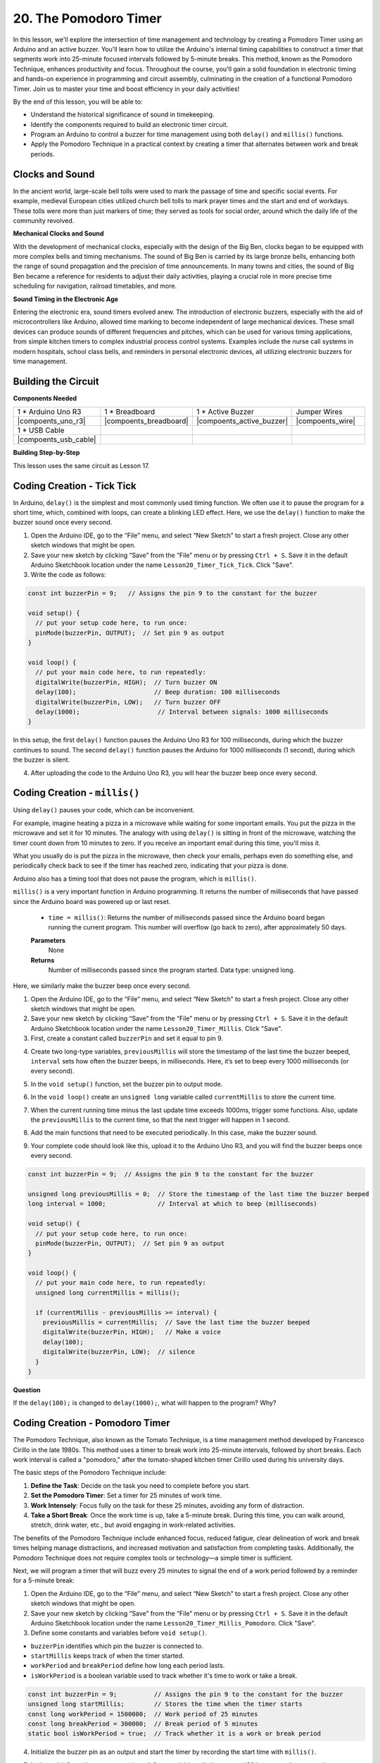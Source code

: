20. The Pomodoro Timer
===========================================

In this lesson, we'll explore the intersection of time management and technology by creating a Pomodoro Timer using an Arduino and an active buzzer. You'll learn how to utilize the Arduino's internal timing capabilities to construct a timer that segments work into 25-minute focused intervals followed by 5-minute breaks. This method, known as the Pomodoro Technique, enhances productivity and focus. Throughout the course, you'll gain a solid foundation in electronic timing and hands-on experience in programming and circuit assembly, culminating in the creation of a functional Pomodoro Timer. Join us to master your time and boost efficiency in your daily activities!

.. image:: img/19_tomato_timer.jpg
  :width: 500
  :align: center

By the end of this lesson, you will be able to:

* Understand the historical significance of sound in timekeeping.
* Identify the components required to build an electronic timer circuit.
* Program an Arduino to control a buzzer for time management using both ``delay()`` and ``millis()`` functions.
* Apply the Pomodoro Technique in a practical context by creating a timer that alternates between work and break periods.

Clocks and Sound
--------------------

In the ancient world, large-scale bell tolls were used to mark the passage of time and specific social events.
For example, medieval European cities utilized church bell tolls to mark prayer times and the start and end of workdays.
These tolls were more than just markers of time; they served as tools for social order, around which the daily life of the community revolved.

**Mechanical Clocks and Sound**

.. image:: img/7_big_ben.png
  :width: 500
  :align: center

With the development of mechanical clocks, especially with the design of the Big Ben, clocks began to be equipped with more complex bells and timing mechanisms.
The sound of Big Ben is carried by its large bronze bells, enhancing both the range of sound propagation and the precision of time announcements.
In many towns and cities, the sound of Big Ben became a reference for residents to adjust their daily activities, playing a crucial role in more precise time scheduling for navigation,
railroad timetables, and more.

**Sound Timing in the Electronic Age**

.. image:: img/19_timer.jpg
  :width: 500
  :align: center

Entering the electronic era, sound timers evolved anew. The introduction of electronic buzzers, especially with the aid of microcontrollers like Arduino,
allowed time marking to become independent of large mechanical devices. These small devices can produce sounds of different frequencies and pitches,
which can be used for various timing applications, from simple kitchen timers to complex industrial process control systems.
Examples include the nurse call systems in modern hospitals, school class bells, and reminders in personal electronic devices, all utilizing electronic buzzers for time management.


Building the Circuit
-----------------------

**Components Needed**


.. list-table:: 
   :widths: 25 25 25 25
   :header-rows: 0

   * - 1 * Arduino Uno R3
     - 1 * Breadboard
     - 1 * Active Buzzer
     - Jumper Wires
   * - |compoents_uno_r3| 
     - |compoents_breadboard| 
     - |compoents_active_buzzer| 
     - |compoents_wire| 
   * - 1 * USB Cable
     -
     - 
     - 
   * - |compoents_usb_cable| 
     -
     - 
     - 



**Building Step-by-Step**

This lesson uses the same circuit as Lesson 17.

.. image:: img/16_morse_code.png
    :width: 500
    :align: center


Coding Creation - Tick Tick
----------------------------

In Arduino, ``delay()`` is the simplest and most commonly used timing function.
We often use it to pause the program for a short time, which, combined with loops, can create a blinking LED effect. Here, we use the ``delay()`` function to make the buzzer sound once every second.

1. Open the Arduino IDE, go to the “File” menu, and select “New Sketch” to start a fresh project. Close any other sketch windows that might be open.
2. Save your new sketch by clicking “Save” from the “File” menu or by pressing ``Ctrl + S``. Save it in the default Arduino Sketchbook location under the name ``Lesson20_Timer_Tick_Tick``. Click "Save".

3. Write the code as follows:

.. code-block:: Arduino

  const int buzzerPin = 9;   // Assigns the pin 9 to the constant for the buzzer  
  
  void setup() {
    // put your setup code here, to run once:
    pinMode(buzzerPin, OUTPUT);  // Set pin 9 as output
  } 

  void loop() {
    // put your main code here, to run repeatedly:
    digitalWrite(buzzerPin, HIGH);  // Turn buzzer ON
    delay(100);                     // Beep duration: 100 milliseconds
    digitalWrite(buzzerPin, LOW);   // Turn buzzer OFF
    delay(1000);                     // Interval between signals: 1000 milliseconds
  }

In this setup, the first ``delay()`` function pauses the Arduino Uno R3 for 100 milliseconds, during which the buzzer continues to sound. The second ``delay()`` function pauses the Arduino for 1000 milliseconds (1 second), during which the buzzer is silent.

4. After uploading the code to the Arduino Uno R3, you will hear the buzzer beep once every second.

Coding Creation - ``millis()``
------------------------------

Using ``delay()`` pauses your code, which can be inconvenient.

For example, imagine heating a pizza in a microwave while waiting for some important emails.
You put the pizza in the microwave and set it for 10 minutes. The analogy with using ``delay()`` is sitting in front of the microwave, watching the timer count down from 10 minutes to zero. If you receive an important email during this time, you'll miss it.

What you usually do is put the pizza in the microwave, then check your emails, perhaps even do something else, and periodically check back to see if the timer has reached zero, indicating that your pizza is done.

Arduino also has a timing tool that does not pause the program, which is ``millis()``.

``millis()`` is a very important function in Arduino programming. It returns the number of milliseconds that have passed since the Arduino board was powered up or last reset.


  * ``time = millis()``: Returns the number of milliseconds passed since the Arduino board began running the current program. This number will overflow (go back to zero), after approximately 50 days.

  **Parameters**
    None

  **Returns**
    Number of milliseconds passed since the program started. Data type: unsigned long.


Here, we similarly make the buzzer beep once every second.

1. Open the Arduino IDE, go to the “File” menu, and select “New Sketch” to start a fresh project. Close any other sketch windows that might be open.
2. Save your new sketch by clicking “Save” from the “File” menu or by pressing ``Ctrl + S``. Save it in the default Arduino Sketchbook location under the name ``Lesson20_Timer_Millis``. Click "Save".

3. First, create a constant called ``buzzerPin`` and set it equal to pin 9.

.. code-block:: Arduino
  :emphasize-lines: 1

  const int buzzerPin = 9;   // Assigns the pin 9 to the constant for the buzzer

  void setup() {
    // put your setup code here, to run once:
  }

4. Create two long-type variables, ``previousMillis`` will store the timestamp of the last time the buzzer beeped, ``interval`` sets how often the buzzer beeps, in milliseconds. Here, it’s set to beep every 1000 milliseconds (or every second).

.. code-block:: Arduino
  :emphasize-lines: 3,4

  const int buzzerPin = 9;  // Assigns the pin 9 to the constant for the buzzer

  unsigned long previousMillis = 0;  // Store the timestamp of the last time the buzzer beeped
  long interval = 1000;              // Interval at which to beep (milliseconds)



5. In the ``void setup()`` function, set the buzzer pin to output mode.

.. code-block:: Arduino
  :emphasize-lines: 8

  const int buzzerPin = 9;  // Assigns the pin 9 to the constant for the buzzer

  unsigned long previousMillis = 0;  // Store the timestamp of the last time the buzzer beeped
  long interval = 1000;              // Interval at which to beep (milliseconds)

  void setup() {
    // put your setup code here, to run once:
    pinMode(buzzerPin, OUTPUT);  // Set pin 9 as output
  }

6. In the ``void loop()`` create an ``unsigned long`` variable called ``currentMillis`` to store the current time.

.. code-block:: Arduino
  :emphasize-lines: 3

  void loop() {
    // put your main code here, to run repeatedly:
    unsigned long currentMillis = millis();
  }

7.  When the current running time minus the last update time exceeds 1000ms, trigger some functions. Also, update the ``previousMillis`` to the current time, so that the next trigger will happen in 1 second.

.. code-block:: Arduino
  :emphasize-lines: 5,6

  void loop() {
    // put your main code here, to run repeatedly:
    unsigned long currentMillis = millis();

    if (currentMillis - previousMillis >= interval) {
      previousMillis = currentMillis;  // Save the last time the buzzer beeped
    }
  }

8. Add the main functions that need to be executed periodically. In this case, make the buzzer sound.

.. code-block:: Arduino
  :emphasize-lines: 7,8,9

  void loop() {
    // put your main code here, to run repeatedly:
    unsigned long currentMillis = millis();

    if (currentMillis - previousMillis >= interval) {
      previousMillis = currentMillis;  // Save the last time the buzzer beeped
      digitalWrite(buzzerPin, HIGH);   // Make a voice
      delay(100);
      digitalWrite(buzzerPin, LOW);  // silence
    }
  }

9. Your complete code should look like this, upload it to the Arduino Uno R3, and you will find the buzzer beeps once every second.

.. code-block:: Arduino

  const int buzzerPin = 9;  // Assigns the pin 9 to the constant for the buzzer

  unsigned long previousMillis = 0;  // Store the timestamp of the last time the buzzer beeped
  long interval = 1000;              // Interval at which to beep (milliseconds)

  void setup() {
    // put your setup code here, to run once:
    pinMode(buzzerPin, OUTPUT);  // Set pin 9 as output
  }

  void loop() {
    // put your main code here, to run repeatedly:
    unsigned long currentMillis = millis();

    if (currentMillis - previousMillis >= interval) {
      previousMillis = currentMillis;  // Save the last time the buzzer beeped
      digitalWrite(buzzerPin, HIGH);   // Make a voice
      delay(100);
      digitalWrite(buzzerPin, LOW);  // silence
    }
  }

**Question**

If the ``delay(100);`` is changed to ``delay(1000);``, what will happen to the program? Why?


Coding Creation - Pomodoro Timer
-----------------------------------

The Pomodoro Technique, also known as the Tomato Technique, is a time management method developed by Francesco Cirillo in the late 1980s.
This method uses a timer to break work into 25-minute intervals, followed by short breaks.
Each work interval is called a "pomodoro," after the tomato-shaped kitchen timer Cirillo used during his university days.

.. image:: img/19_tomato_timer.jpg
  :width: 500
  :align: center

The basic steps of the Pomodoro Technique include:

1. **Define the Task**: Decide on the task you need to complete before you start.
2. **Set the Pomodoro Timer**: Set a timer for 25 minutes of work time.
3. **Work Intensely**: Focus fully on the task for these 25 minutes, avoiding any form of distraction.
4. **Take a Short Break**: Once the work time is up, take a 5-minute break. During this time, you can walk around, stretch, drink water, etc., but avoid engaging in work-related activities.

The benefits of the Pomodoro Technique include enhanced focus, reduced fatigue, clear delineation of work and break times helping manage distractions, and increased motivation and satisfaction from completing tasks. Additionally, the Pomodoro Technique does not require complex tools or technology—a simple timer is sufficient.

Next, we will program a timer that will buzz every 25 minutes to signal the end of a work period followed by a reminder for a 5-minute break:

1. Open the Arduino IDE, go to the “File” menu, and select “New Sketch” to start a fresh project. Close any other sketch windows that might be open.
2. Save your new sketch by clicking “Save” from the “File” menu or by pressing ``Ctrl + S``. Save it in the default Arduino Sketchbook location under the name ``Lesson20_Timer_Millis_Pomodoro``. Click "Save".

3. Define some constants and variables before ``void setup()``.

* ``buzzerPin`` identifies which pin the buzzer is connected to.
* ``startMillis`` keeps track of when the timer started.
* ``workPeriod`` and ``breakPeriod`` define how long each period lasts.
* ``isWorkPeriod`` is a boolean variable used to track whether it's time to work or take a break.

.. code-block:: Arduino

  const int buzzerPin = 9;          // Assigns the pin 9 to the constant for the buzzer
  unsigned long startMillis;        // Stores the time when the timer starts
  const long workPeriod = 1500000;  // Work period of 25 minutes
  const long breakPeriod = 300000;  // Break period of 5 minutes
  static bool isWorkPeriod = true;  // Track whether it is a work or break period


4. Initialize the buzzer pin as an output and start the timer by recording the start time with ``millis()``.

.. code-block:: Arduino
  :emphasize-lines: 2,3
  
  void setup() {
    pinMode(buzzerPin, OUTPUT); // Initialize buzzer pin as an output
    startMillis = millis(); // Record the start time
  }

5. In the ``void loop()`` create an ``unsigned long`` variable called ``currentMillis`` to store the current time.

.. code-block:: Arduino
  :emphasize-lines: 2

  void loop() {
    unsigned long currentMillis = millis(); // Update the current time
  }


6. Use ``if else if`` conditional statements to determine if it's a work period.

.. code-block:: Arduino
  :emphasize-lines: 4-6

  void loop() {
    unsigned long currentMillis = millis(); // Update the current time

    if (isWorkPeriod){ 
    } else if (!isWorkPeriod){
    }
  }

7. If it is, check if the current time has exceeded the ``workPeriod``. If so, reset the timer, switch to break period, and trigger the buzzer to sound twice for a long duration.

.. code-block:: Arduino
  :emphasize-lines: 5-16

  void loop() {
    unsigned long currentMillis = millis();  // Update the current time

    if (isWorkPeriod) {
      if (currentMillis - startMillis >= workPeriod) {
        startMillis = currentMillis;  // Reset the timer
        isWorkPeriod = false;         // Switch to break period
        digitalWrite(buzzerPin, HIGH);  // Turn buzzer on
        delay(500);                     // Buzzer on for 500 milliseconds
        digitalWrite(buzzerPin, LOW);   // Turn buzzer off
        delay(200);                     // Buzzer off for 200 milliseconds
        digitalWrite(buzzerPin, HIGH);  // Turn buzzer on
        delay(500);                     // Buzzer on for 500 milliseconds
        digitalWrite(buzzerPin, LOW);   // Turn buzzer off
        delay(200);                     // Buzzer off for 200 milliseconds
      }
    } else if (!isWorkPeriod) {
    }
  }


8. Use ``else if`` conditional statements to determine if it's a break period, and similarly check if the current time has exceeded the ``breakPeriod``. If so, reset the timer, switch back to work period, and trigger the buzzer to sound briefly twice.

.. code-block:: Arduino

  } else if (!isWorkPeriod) {
    if (currentMillis - startMillis >= breakPeriod) {
      startMillis = currentMillis;  // Reset the timer
      isWorkPeriod = true;          // Switch to work period
      digitalWrite(buzzerPin, HIGH);  // Turn buzzer on
      delay(200);                     // Buzzer on for 200 milliseconds
      digitalWrite(buzzerPin, LOW);   // Turn buzzer off
      delay(200);                     // Buzzer off for 200 milliseconds
      digitalWrite(buzzerPin, HIGH);  // Turn buzzer on
      delay(200);                     // Buzzer on for 200 milliseconds
      digitalWrite(buzzerPin, LOW);   // Turn buzzer off
      delay(200);                     // Buzzer off for 200 milliseconds
    }
  }


9. Your complete code should look like this, and you can upload it to the Arduino Uno R3 to see the effects.

.. note::

  If you find waiting 25 minutes for a work period and 5 minutes for a break too long during debugging, 
  you can shorten ``workPeriod`` to 15000 milliseconds and ``breakPeriod`` to 3000 milliseconds. You will then hear the buzzer sound twice long every 15 seconds, followed by a short buzz twice after 3 seconds.


.. code-block:: Arduino

  const int buzzerPin = 9;          // Assigns the pin 9 to the constant for the buzzer
  unsigned long startMillis;        // Stores the time when the timer starts
  const long workPeriod = 1500000;  // Work period of 25 minutes
  const long breakPeriod = 300000;  // Break period of 5 minutes
  static bool isWorkPeriod = true;  // Track whether it is a work or break period

  void setup() {
    pinMode(buzzerPin, OUTPUT); // Initialize buzzer pin as an output
    startMillis = millis(); // Record the start time
  }

  void loop() {
    unsigned long currentMillis = millis(); // Update the current time

    if (isWorkPeriod){ 
      if(currentMillis - startMillis >= workPeriod) {
        startMillis = currentMillis; // Reset the timer
        isWorkPeriod = false; // Switch to break period
        digitalWrite(buzzerPin, HIGH);  // Turn buzzer on
        delay(500);                     // Buzzer on for 500 milliseconds
        digitalWrite(buzzerPin, LOW);   // Turn buzzer off
        delay(200);                     // Buzzer off for 200 milliseconds
        digitalWrite(buzzerPin, HIGH);  // Turn buzzer on
        delay(500);                     // Buzzer on for 500 milliseconds
        digitalWrite(buzzerPin, LOW);   // Turn buzzer off
        delay(200);                     // Buzzer off for 200 milliseconds
      }
    } else if (!isWorkPeriod) 
      if(currentMillis - startMillis >= breakPeriod) {
        startMillis = currentMillis; // Reset the timer
        isWorkPeriod = true; // Switch to work period
        digitalWrite(buzzerPin, HIGH);  // Turn buzzer on
        delay(200);                     // Buzzer on for 200 milliseconds
        digitalWrite(buzzerPin, LOW);   // Turn buzzer off
        delay(200);                     // Buzzer off for 200 milliseconds
        digitalWrite(buzzerPin, HIGH);  // Turn buzzer on
        delay(200);                     // Buzzer on for 200 milliseconds
        digitalWrite(buzzerPin, LOW);   // Turn buzzer off
        delay(200);                     // Buzzer off for 200 milliseconds
      }
    }
  }

10. Finally, remember to save your code and tidy up your workspace.


**Summary**

In today's class, we successfully built an electronic version of the Pomodoro Timer, an invaluable tool for enhancing productivity through structured work and break periods. Through this project, students learned about the utility of buzzers in time management and the practical application of the ``millis()`` function to create non-blocking timer code in Arduino. This approach enables multitasking in microcontroller applications, mirroring more complex systems in technology and industry.

**Question**

Think about other places in your life where you can 'hear' time. List a few examples and write them in your handbook!


